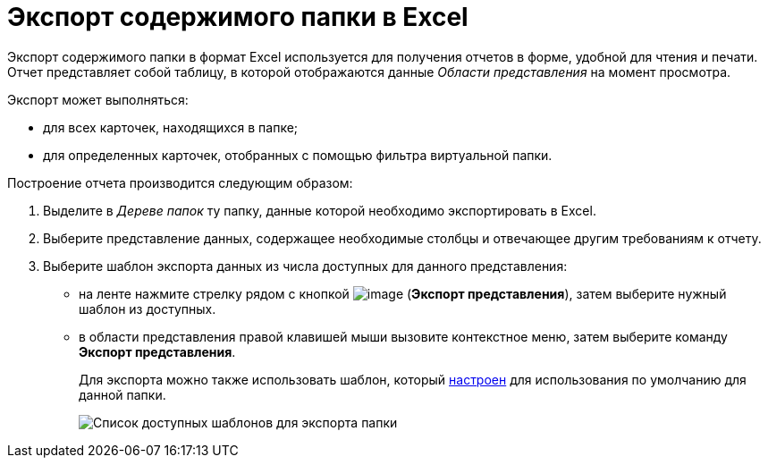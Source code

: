= Экспорт содержимого папки в Excel

Экспорт содержимого папки в формат Excel используется для получения отчетов в форме, удобной для чтения и печати. Отчет представляет собой таблицу, в которой отображаются данные _Области представления_ на момент просмотра.

Экспорт может выполняться:

* для всех карточек, находящихся в папке;
* для определенных карточек, отобранных с помощью фильтра виртуальной папки.

Построение отчета производится следующим образом:

. Выделите в _Дереве папок_ ту папку, данные которой необходимо экспортировать в Excel.
. Выберите представление данных, содержащее необходимые столбцы и отвечающее другим требованиям к отчету.
. Выберите шаблон экспорта данных из числа доступных для данного представления:
* на ленте нажмите стрелку рядом с кнопкой image:buttons/export.png[image] (*Экспорт представления*), затем выберите нужный шаблон из доступных.
* в области представления правой клавишей мыши вызовите контекстное меню, затем выберите команду *Экспорт представления*.
+
Для экспорта можно также использовать шаблон, который xref:Folder_template.adoc[настроен] для использования по умолчанию для данной папки.
+
image::Ribbon_export_view_list.png[Список доступных шаблонов для экспорта папки]
